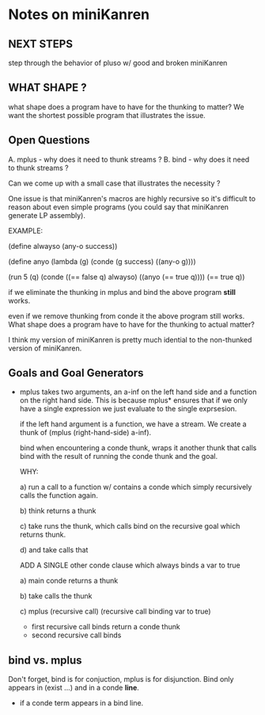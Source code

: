 * Notes on miniKanren
** NEXT STEPS
   step through the behavior of pluso w/ good and broken miniKanren
** WHAT SHAPE ?
   what shape does a program have to have for the thunking to matter?
   We want the shortest possible program that illustrates the issue.
** Open Questions
   A. mplus - why does it need to thunk streams ?
   B. bind - why does it need to thunk streams ?

   Can we come up with a small case that illustrates the necessity ?
   
   One issue is that miniKanren's macros are highly recursive so it's
   difficult to reason about even simple programs (you could say that
   miniKanren generate LP assembly).

   EXAMPLE:

     (define alwayso (any-o success))
     
     (define anyo
       (lambda (g)
         (conde
           (g success)
           ((any-o g))))

     (run 5 (q)
       (conde
         ((== false q) alwayso)
         ((anyo (== true q))))
       (== true q))

   if we eliminate the thunking in mplus and bind the above program
   *still* works.

   even if we remove thunking from conde it the above program still
   works. What shape does a program have to have for the thunking to
   actual matter?

   I think my version of miniKanren is pretty much idential to the
   non-thunked version of miniKanren.
** Goals and Goal Generators
   - mplus takes two arguments, an a-inf on the left hand side and a
     function on the right hand side. This is because mplus* ensures
     that if we only have a single expression we just evaluate to the
     single exprsesion.

     if the left hand argument is a function, we have a stream. We
     create a thunk of (mplus (right-hand-side) a-inf).

     bind when encountering a conde thunk, wraps it another thunk that
     calls bind with the result of running the conde thunk and the
     goal.

     WHY:
     
     a) run a call to a function w/ contains a conde which simply
        recursively calls the function again.

     b) think returns a thunk

     c) take runs the thunk, which calls bind on the recursive goal
        which returns thunk.

     d) and take calls that

     ADD A SINGLE other conde clause which always binds a var to true

     a) main conde returns a thunk

     b) take calls the thunk

     c) mplus (recursive call) (recursive call binding var to true)
        - first recursive call binds return a conde thunk
        - second recursive call binds
** bind vs. mplus
   Don't forget, bind is for conjuction, mplus is for
   disjunction. Bind only appears in (exist ...) and in a conde
   *line*.

   - if a conde term appears in a bind line.
